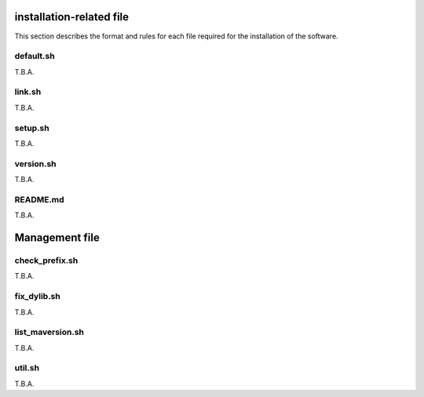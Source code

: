 installation-related file
------------------------------------------

This section describes the format and rules for each file required for the installation of the software.

default.sh
============

T.B.A.


link.sh
===========

T.B.A.


setup.sh
===========

T.B.A.


version.sh
===========

T.B.A.


README.md
===========

T.B.A.



Management file
-------------------------

check_prefix.sh
===================

T.B.A.


fix_dylib.sh
===================

T.B.A.


list_maversion.sh
===================

T.B.A.

util.sh
=================

T.B.A.
